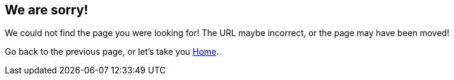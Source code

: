 
:page-title: Page Not Found
:page-pageid: 404-error
:page-description: Page Not Found

== We are sorry! 

We could not find the page you were looking for!
The URL maybe incorrect, or the page may have been moved!

Go back to the previous page, or let's take you link:{{navprefix}}=introduction[Home].
